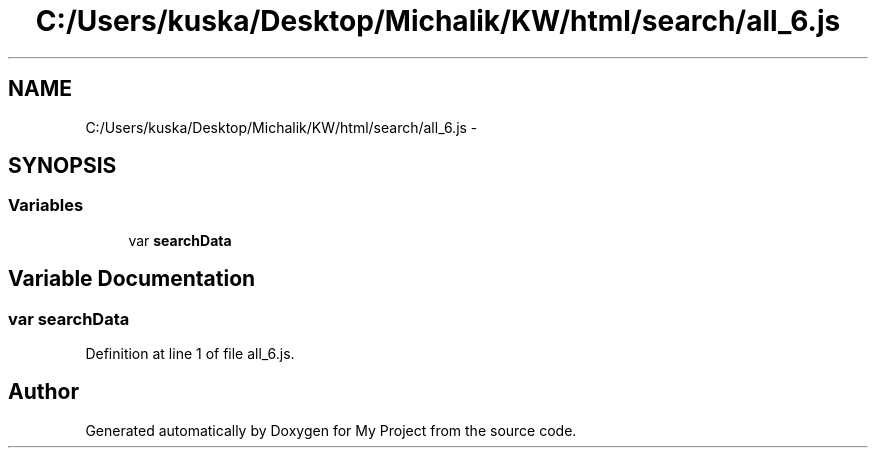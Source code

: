 .TH "C:/Users/kuska/Desktop/Michalik/KW/html/search/all_6.js" 3 "Thu Jan 14 2016" "My Project" \" -*- nroff -*-
.ad l
.nh
.SH NAME
C:/Users/kuska/Desktop/Michalik/KW/html/search/all_6.js \- 
.SH SYNOPSIS
.br
.PP
.SS "Variables"

.in +1c
.ti -1c
.RI "var \fBsearchData\fP"
.br
.in -1c
.SH "Variable Documentation"
.PP 
.SS "var searchData"

.PP
Definition at line 1 of file all_6\&.js\&.
.SH "Author"
.PP 
Generated automatically by Doxygen for My Project from the source code\&.
